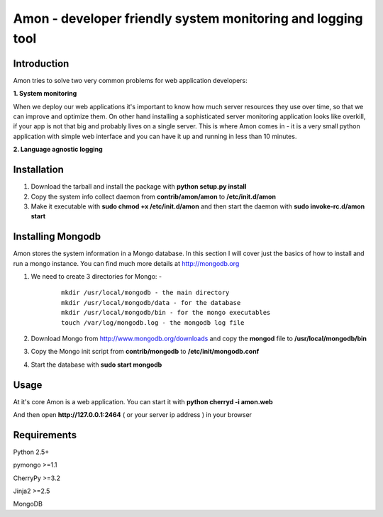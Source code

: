 =============================================================
Amon - developer friendly system monitoring and logging tool
=============================================================

Introduction
=============

Amon tries to solve two very common problems for web application developers:


**1. System monitoring**


When we deploy our web applications it's important to know how much 
server resources they use over time, so that we can improve and optimize them.
On other hand installing a sophisticated server monitoring application looks
like overkill, if your app is not that big and probably lives on a single server.
This is where Amon comes in - it is a very small python application with simple web
interface and you can have it up and running in less than 10 minutes. 


**2. Language agnostic logging**





Installation
================

1. Download the tarball and install the package with **python setup.py install**

2. Copy the system info collect daemon from **contrib/amon/amon** to **/etc/init.d/amon**

3. Make it executable with **sudo chmod +x /etc/init.d/amon** and then start the daemon with **sudo invoke-rc.d/amon start**


Installing Mongodb
==================

Amon stores the system information in a Mongo database. In this section I will cover just the basics of
how to install and run a mongo instance. You can find much more details at http://mongodb.org

1. We need to create 3 directories for Mongo: - 
    
    ::

        mkdir /usr/local/mongodb - the main directory
        mkdir /usr/local/mongodb/data - for the database
        mkdir /usr/local/mongodb/bin - for the mongo executables
        touch /var/log/mongodb.log - the mongodb log file


2. Download Mongo from http://www.mongodb.org/downloads and copy the **mongod** file to **/usr/local/mongodb/bin**

3. Copy the Mongo init script from **contrib/mongodb** to **/etc/init/mongodb.conf**

4. Start the database with **sudo start mongodb** 


Usage
======

At it's core Amon is a web application. You can start it with **python cherryd -i amon.web**

And then open **http://127.0.0.1:2464** ( or your server ip address ) in your browser


Requirements
=============

Python 2.5+

pymongo >=1.1

CherryPy >=3.2

Jinja2 >=2.5

MongoDB
